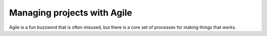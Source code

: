 Managing projects with Agile
============================

Agile is a fun buzzword that is often misused, but there is a core set of processes for making things that works.
